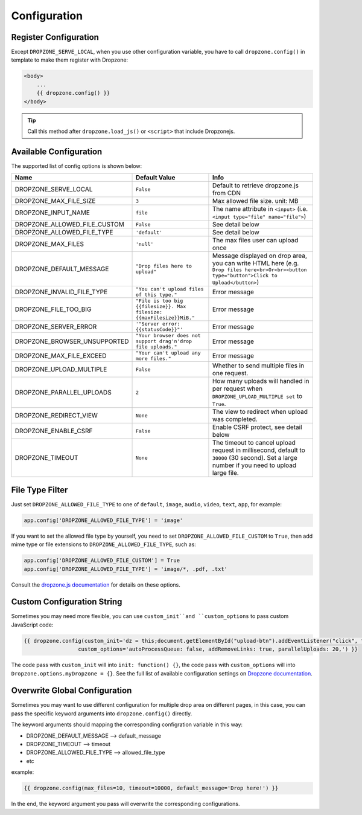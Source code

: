 Configuration
=============

Register Configuration
-----------------------

Except ``DROPZONE_SERVE_LOCAL``, when you use other configuration variable,
you have to call ``dropzone.config()`` in template to make them register with Dropzone:

.. code-block:: jinja

   <body>
       ...
       {{ dropzone.config() }}
   </body>

.. tip:: Call this method after ``dropzone.load_js()`` or ``<script>`` that include Dropzonejs.

Available Configuration
------------------------

The supported list of config options is shown below:

============================= ====================================================================== ============================================================================================================================================
            Name                                     Default Value                                                                                 Info
============================= ====================================================================== ============================================================================================================================================
DROPZONE_SERVE_LOCAL          ``False`` 	                                                         Default to retrieve dropzone.js from CDN
DROPZONE_MAX_FILE_SIZE 	      ``3`` 	                                                             Max allowed file size. unit: MB
DROPZONE_INPUT_NAME 	      ``file``                                                               The name attribute in ``<input>`` (i.e. ``<input type="file" name="file">``)
DROPZONE_ALLOWED_FILE_CUSTOM  ``False``      	                                                     See detail below
DROPZONE_ALLOWED_FILE_TYPE 	  ``'default'``      	                                                 See detail below
DROPZONE_MAX_FILES 	          ``'null'`` 	                                                         The max files user can upload once
DROPZONE_DEFAULT_MESSAGE 	  ``"Drop files here to upload"`` 	                                     Message displayed on drop area, you can write HTML here (e.g. ``Drop files here<br>Or<br><button type="button">Click to Upload</button>``)
DROPZONE_INVALID_FILE_TYPE 	  ``"You can't upload files of this type."`` 	                         Error message
DROPZONE_FILE_TOO_BIG         ``"File is too big {{filesize}}. Max filesize: {{maxFilesize}}MiB."``  Error message
DROPZONE_SERVER_ERROR 	      ``'"Server error: {{statusCode}}"'`` 	                                 Error message
DROPZONE_BROWSER_UNSUPPORTED  ``"Your browser does not support drag'n'drop file uploads."`` 	     Error message
DROPZONE_MAX_FILE_EXCEED 	  ``"Your can't upload any more files."`` 	                             Error message
DROPZONE_UPLOAD_MULTIPLE 	  ``False`` 	                                                         Whether to send multiple files in one request.
DROPZONE_PARALLEL_UPLOADS 	  ``2`` 	                                                             How many uploads will handled in per request when ``DROPZONE_UPLOAD_MULTIPLE set`` to ``True``.
DROPZONE_REDIRECT_VIEW 	      ``None`` 	                                                             The view to redirect when upload was completed.
DROPZONE_ENABLE_CSRF 	      ``False`` 	                                                         Enable CSRF protect, see detail below
DROPZONE_TIMEOUT 	          ``None`` 	                                                             The timeout to cancel upload request in millisecond, default to ``30000`` (30 second). Set a large number if you need to upload large file.
============================= ====================================================================== ============================================================================================================================================

File Type Filter
------------------

Just set ``DROPZONE_ALLOWED_FILE_TYPE`` to one of ``default``,
``image``, ``audio``, ``video``, ``text``, ``app``, for example:

.. code-block:: py

    app.config['DROPZONE_ALLOWED_FILE_TYPE'] = 'image'

If you want to set the allowed file type by yourself, you need to set
``DROPZONE_ALLOWED_FILE_CUSTOM`` to ``True``, then add mime type or file
extensions to ``DROPZONE_ALLOWED_FILE_TYPE``, such as:

.. code-block:: python

    app.config['DROPZONE_ALLOWED_FILE_CUSTOM'] = True
    app.config['DROPZONE_ALLOWED_FILE_TYPE'] = 'image/*, .pdf, .txt'

Consult the `dropzone.js documentation <http://dropzonejs.com/>`__ for
details on these options.


Custom Configuration String
----------------------------

Sometimes you may need more flexible, you can use ``custom_init``and ``custom_options``
to pass custom JavaScript code:

.. code-block:: jinja

    {{ dropzone.config(custom_init='dz = this;document.getElementById("upload-btn").addEventListener("click", function handler(e) {dz.processQueue();});',
                     custom_options='autoProcessQueue: false, addRemoveLinks: true, parallelUploads: 20,') }}

The code pass with ``custom_init`` will into ``init: function() {}``, the code pass with ``custom_options`` will into
``Dropzone.options.myDropzone = {}``. See the full list of available configuration settings on
`Dropzone documentation <https://www.dropzonejs.com/#configuration>`__.

Overwrite Global Configuration
-------------------------------

Sometimes you may want to use different configuration for multiple drop area on different pages, in this case, you can
pass the specific keyword arguments into ``dropzone.config()`` directly.

The keyword arguments should mapping the corresponding configration variable in this way:

- DROPZONE_DEFAULT_MESSAGE --> default_message
- DROPZONE_TIMEOUT --> timeout
- DROPZONE_ALLOWED_FILE_TYPE --> allowed_file_type
- etc

example:

.. code-block:: jinja

    {{ dropzone.config(max_files=10, timeout=10000, default_message='Drop here!') }}

In the end, the keyword argument you pass will overwrite the corresponding configurations.
